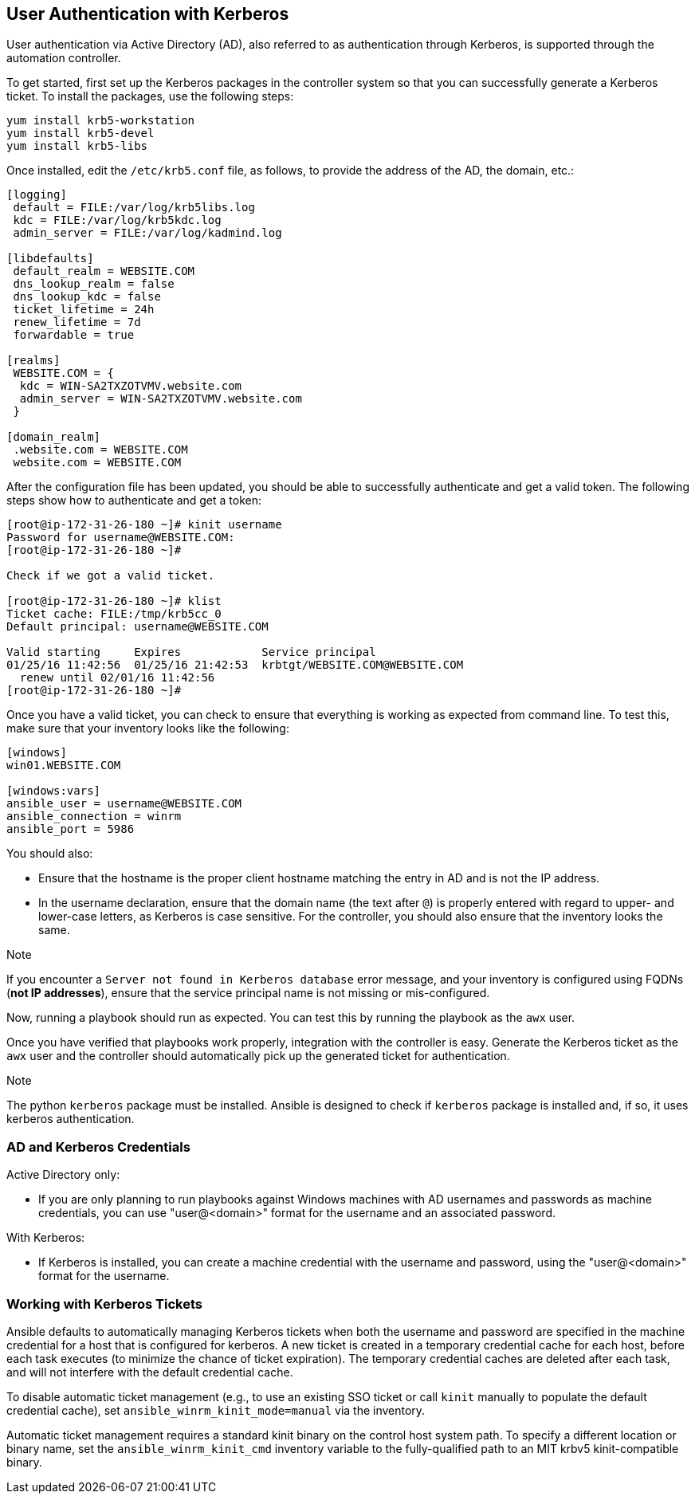 == User Authentication with Kerberos

User authentication via Active Directory (AD), also referred to as
authentication through Kerberos, is supported through the automation
controller.

To get started, first set up the Kerberos packages in the controller
system so that you can successfully generate a Kerberos ticket. To
install the packages, use the following steps:

....
yum install krb5-workstation
yum install krb5-devel
yum install krb5-libs
....

Once installed, edit the `/etc/krb5.conf` file, as follows, to provide
the address of the AD, the domain, etc.:

....
[logging]
 default = FILE:/var/log/krb5libs.log
 kdc = FILE:/var/log/krb5kdc.log
 admin_server = FILE:/var/log/kadmind.log

[libdefaults]
 default_realm = WEBSITE.COM
 dns_lookup_realm = false
 dns_lookup_kdc = false
 ticket_lifetime = 24h
 renew_lifetime = 7d
 forwardable = true

[realms]
 WEBSITE.COM = {
  kdc = WIN-SA2TXZOTVMV.website.com
  admin_server = WIN-SA2TXZOTVMV.website.com
 }

[domain_realm]
 .website.com = WEBSITE.COM
 website.com = WEBSITE.COM
....

After the configuration file has been updated, you should be able to
successfully authenticate and get a valid token. The following steps
show how to authenticate and get a token:

....
[root@ip-172-31-26-180 ~]# kinit username
Password for username@WEBSITE.COM:
[root@ip-172-31-26-180 ~]#

Check if we got a valid ticket.

[root@ip-172-31-26-180 ~]# klist
Ticket cache: FILE:/tmp/krb5cc_0
Default principal: username@WEBSITE.COM

Valid starting     Expires            Service principal
01/25/16 11:42:56  01/25/16 21:42:53  krbtgt/WEBSITE.COM@WEBSITE.COM
  renew until 02/01/16 11:42:56
[root@ip-172-31-26-180 ~]#
....

Once you have a valid ticket, you can check to ensure that everything is
working as expected from command line. To test this, make sure that your
inventory looks like the following:

....
[windows]
win01.WEBSITE.COM

[windows:vars]
ansible_user = username@WEBSITE.COM
ansible_connection = winrm
ansible_port = 5986
....

You should also:

* Ensure that the hostname is the proper client hostname matching the
entry in AD and is not the IP address.
* In the username declaration, ensure that the domain name (the text
after `@`) is properly entered with regard to upper- and lower-case
letters, as Kerberos is case sensitive. For the controller, you should
also ensure that the inventory looks the same.

Note

If you encounter a `Server not found in Kerberos database` error
message, and your inventory is configured using FQDNs (*not IP
addresses*), ensure that the service principal name is not missing or
mis-configured.

Now, running a playbook should run as expected. You can test this by
running the playbook as the `awx` user.

Once you have verified that playbooks work properly, integration with
the controller is easy. Generate the Kerberos ticket as the `awx` user
and the controller should automatically pick up the generated ticket for
authentication.

Note

The python `kerberos` package must be installed. Ansible is designed to
check if `kerberos` package is installed and, if so, it uses kerberos
authentication.

=== AD and Kerberos Credentials

Active Directory only:

* If you are only planning to run playbooks against Windows machines
with AD usernames and passwords as machine credentials, you can use
"user@<domain>" format for the username and an associated password.

With Kerberos:

* If Kerberos is installed, you can create a machine credential with the
username and password, using the "user@<domain>" format for the
username.

=== Working with Kerberos Tickets

Ansible defaults to automatically managing Kerberos tickets when both
the username and password are specified in the machine credential for a
host that is configured for kerberos. A new ticket is created in a
temporary credential cache for each host, before each task executes (to
minimize the chance of ticket expiration). The temporary credential
caches are deleted after each task, and will not interfere with the
default credential cache.

To disable automatic ticket management (e.g., to use an existing SSO
ticket or call `kinit` manually to populate the default credential
cache), set `ansible_winrm_kinit_mode=manual` via the inventory.

Automatic ticket management requires a standard kinit binary on the
control host system path. To specify a different location or binary
name, set the `ansible_winrm_kinit_cmd` inventory variable to the
fully-qualified path to an MIT krbv5 kinit-compatible binary.
